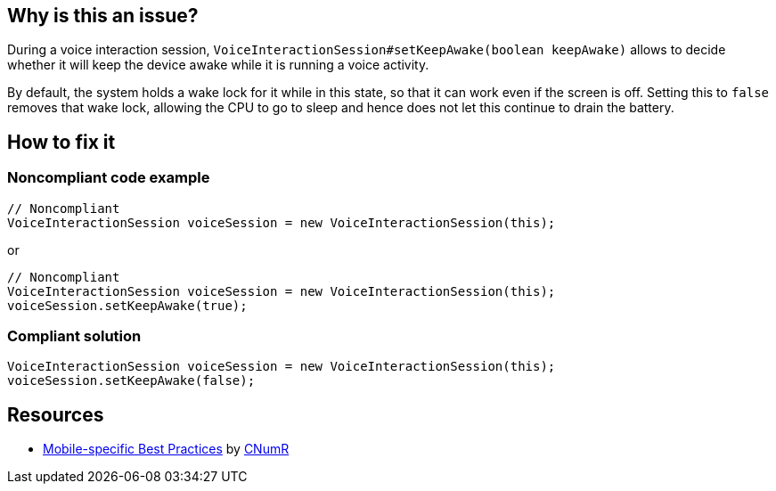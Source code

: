 :!sectids:

== Why is this an issue?

During a voice interaction session, `VoiceInteractionSession#setKeepAwake(boolean keepAwake)` allows to decide whether it will keep the device awake while it is running a voice activity.

By default, the system holds a wake lock for it while in this state, so that it can work even if the screen is off. Setting this to `false` removes that wake lock, allowing the CPU to go to sleep and hence does not let this continue to drain the battery.

== How to fix it
=== Noncompliant code example

[source,java]
----
// Noncompliant
VoiceInteractionSession voiceSession = new VoiceInteractionSession(this);
----

or

[source,java]
----
// Noncompliant
VoiceInteractionSession voiceSession = new VoiceInteractionSession(this);
voiceSession.setKeepAwake(true);
----

=== Compliant solution

[source,java]
----
VoiceInteractionSession voiceSession = new VoiceInteractionSession(this);
voiceSession.setKeepAwake(false);
----

== Resources

- https://github.com/cnumr/best-practices-mobile[Mobile-specific Best Practices] by https://collectif.greenit.fr/index_en.html[CNumR]


